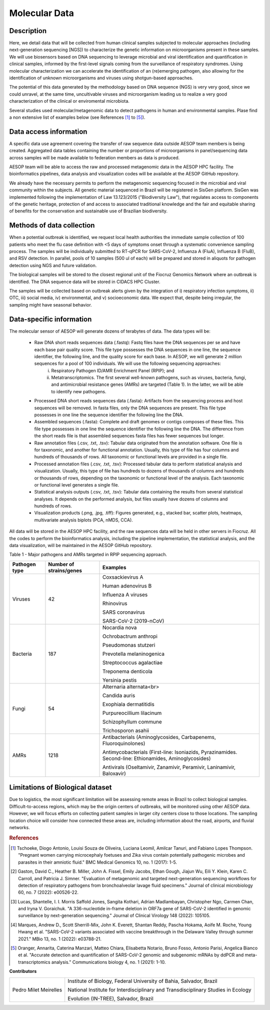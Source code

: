 Molecular Data
=====

Description
^^^^^^^^^^^

Here, we detail data that will be collected from human clinical samples subjected to molecular approaches (including next-generation sequencing [NGS]) to characterize the genetic information on microorganisms present in these samples. We will use biosensors based on DNA  sequencing to leverage microbial and viral identification and quantification in clinical samples, informed by the first-level signals coming from the surveillance of respiratory syndromes. Using molecular characterization we can accelerate the identification of an (re)emerging pathogen, also allowing for the identification of unknown microorganisms and viruses using shotgun-based approaches.  

The potential of this data generated by the methodology based on DNA sequence (NGS) is very very good, since we could unravel, at the same time, uncultivable viruses and microorganism leading us to realize a very good characterization of the clinical or enviromental microbiota.

Several studies used molecular/metagenomic data to detect pathogens in human and environmental samples. Plase find a non extensive list of examples below (see References [1]_ to [5]_).

Data access information
^^^^^^^^^^^^^^^^^^^^^^^

A specific data use agreement covering the transfer of raw sequence data outside AESOP team members is being created. Aggregated data tables containing the number or proportions of microorganisms in panel/sequencing data across samples will be made available to federation members as data is produced.

AESOP team will be able to access the raw and processed metagenomic data in the AESOP HPC facility. The bioinformatics pipelines, data analysis and visualization codes will be available at the AESOP GitHub repository.

We already have the necessary permits to perform the metagenomic sequencing focused in the microbial and viral community within the subjects. All genetic material sequenced in Brazil will be registered in SisGen platform. SisGen was implemented following the implementation of Law 13.123/2015 ("Biodiversity Law"), that regulates access to components of the genetic heritage, protection of and access to associated traditional knowledge and the fair and equitable sharing of benefits for the conservation and sustainable use of Brazilian biodiversity. 

Methods of data collection
^^^^^^^^^^^^^^^^^^^^^^^^^^

When a potential outbreak is identified, we request local health authorities the immediate sample collection of 100 patients who meet the flu case definition with <5 days of symptoms onset through a systematic convenience sampling process. The samples will be individually submitted to RT-qPCR for SARS-CoV-2, Influenza A (FluA), Influenza B (FluB), and RSV detection. In parallel, pools of 10 samples (500 ul of each) will be prepared and stored in aliquots for pathogen detection using NGS and future validation.

The biological samples will be stored to the closest regional unit of the Fiocruz Genomics Network where an outbreak is identified. The DNA sequence data will be stored in CIDACS HPC Cluster.

The samples will be collected based on outbreak alerts given by the integration of i) respiratory infection symptoms, ii) OTC, iii) social media, iv) environmental, and v) socioeconomic data. We expect that, despite being irregular, the sampling might have seasonal behavior. 

Data-specific information
^^^^^^^^^^^^^^^^^^^^^^^^^

The molecular sensor of AESOP will generate dozens of terabytes of data. The data types will be:

	* Raw DNA short reads sequences data (.fastq): Fastq files have the DNA sequences per se and have each base pair quality score. This file type possesses the DNA sequences in 	    one line, the sequence identifier, the following line, and the quality score for each base. In AESOP, we will generate 2 million sequences for a pool of 100 individuals. We will use the following sequencing approaches: 
		i) Respiratory Pathogen ID/AMR Enrichment Panel (RPIP); and 
		ii) Metatranscriptomics. The first several well-known pathogens, such as viruses, bacteria, fungi, and antimicrobial resistance genes (AMRs) are targeted (Table 1). In the latter, we will be able to identify new pathogens. 

	* Processed DNA short reads sequences data (.fasta): Artifacts from the sequencing process and host sequences will be removed. In fasta files, only the DNA sequences are present. This file type possesses in one line the sequence identifier the following line the DNA.
	
	* Assembled sequences (.fasta): Complete and draft genomes or contigs composes of these files. This file type possesses in one line the sequence identifier the following line the DNA. The difference from the short reads file is that assembled sequences fasta files has fewer sequences but longer.

	* Raw annotation files (.csv, .txt, .tsv): Tabular data originated from the annotation software. One file is for taxonomic, and another for functional annotation. Usually, this type of file has four columns and hundreds of thousands of rows. All taxonomic or functional levels are provided in a single file.

	* Processed annotation files (.csv, .txt, .tsv): Processed tabular data to perform statistical analysis and visualization. Usually, this type of file has hundreds to dozens of thousands of columns and hundreds or thousands of rows, depending on the taxonomic or functional level of the analysis. Each taxonomic or functional level generates a single file.

	* Statistical analysis outputs (.csv, .txt, .tsv): Tabular data containing the results from several statistical analyses. It depends on the performed analysis, but files usually have dozens of columns and hundreds of rows.

	* Visualization products (.png, .jpg, .tiff): Figures generated, e.g., stacked bar, scatter plots, heatmaps, multivariate analysis biplots (PCA, nMDS, CCA).  
 
All data will be stored in the AESOP HPC facility, and the raw sequences data will be held in other servers in Fiocruz. All the codes to perform the bioinformatics analysis, including the pipeline implementation, the statistical analysis, and the data visualization, will be maintained in the AESOP GitHub repository.

Table 1 - Major pathogens and AMRs targeted in RPIP sequencing approach.

+---------------+-------------------------+--------------------------------------------------------------------------------------------------------+
| Pathogen type | Number of strains/genes | Examples                                                                                               |
+===============+=========================+========================================================================================================+
| Viruses       | 42                      | Coxsackievirus A                                                                                       |
+               +                         +                                                                                                        +
|               |                         | Human adenovirus B                                                                                     |
+               +                         +                                                                                                        +
|               |                         | Influenza A viruses                                                                                    |
+               +                         +                                                                                                        +
|               |                         | Rhinovirus                                                                                             |
+               +                         +                                                                                                        +
|               |                         | SARS coronavirus                                                                                       |
+               +                         +                                                                                                        +
|               |                         | SARS-CoV-2 (2019-nCoV)                                                                                 |
+---------------+-------------------------+--------------------------------------------------------------------------------------------------------+
| Bacteria      | 187                     | Nocardia nova                                                                                          |
+               +                         +                                                                                                        +
|               |                         | Ochrobactrum anthropi                                                                                  |
+               +                         +                                                                                                        +
|               |                         | Pseudomonas stutzeri                                                                                   |
+               +                         +                                                                                                        +
|               |                         | Prevotella melaninogenica                                                                              |
+               +                         +                                                                                                        +
|               |                         | Streptococcus agalactiae                                                                               |
+               +                         +                                                                                                        +
|               |                         | Treponema denticola                                                                                    |
+               +                         +                                                                                                        +
|               |                         | Yersinia pestis                                                                                        |
+---------------+-------------------------+--------------------------------------------------------------------------------------------------------+
| Fungi         | 54                      | Alternaria alternata<br>                                                                               |
+               +                         +                                                                                                        +
|               |                         | Candida auris                                                                                          |
+               +                         +                                                                                                        +
|               |                         | Exophiala dermatitidis                                                                                 |
+               +                         +                                                                                                        +
|               |                         | Purpureocillium lilacinum                                                                              |
+               +                         +                                                                                                        +
|               |                         | Schizophyllum commune                                                                                  |
+               +                         +                                                                                                        +
|               |                         | Trichosporon asahii                                                                                    |
+---------------+-------------------------+--------------------------------------------------------------------------------------------------------+
| AMRs          | 1218                    | Antibacterials (Aminoglycosides, Carbapenems, Fluoroquinolones)                                        |
+               +                         +                                                                                                        +
|               |                         | Antimycobacterials (First-line: Isoniazids, Pyrazinamides. Second-line: Ethionamides, Aminoglycosides) |
+               +                         +                                                                                                        +
|               |                         | Antivirals (Oseltamivir, Zanamivir, Peramivir, Laninamivir, Baloxavir)                                 |
+---------------+-------------------------+--------------------------------------------------------------------------------------------------------+

Limitations of Biological dataset
^^^^^^^^^^^^^^^^^^^^^^^^^^

Due to logistics, the most significant limitation will be assessing remote areas in Brazil to collect biological samples. Difficult-to-access regions, which may be the origin centers of outbreaks, will be monitored using other AESOP data. However, we will focus efforts on collecting patient samples in larger city centers close to those locations. The sampling location choice will consider how connected these areas are, including information about the road, airports, and fluvial networks.

.. rubric:: References

.. [1] Tschoeke, Diogo Antonio, Louisi Souza de Oliveira, Luciana Leomil, Amilcar Tanuri, and Fabiano Lopes Thompson. "Pregnant women carrying microcephaly foetuses and Zika virus contain potentially pathogenic microbes and parasites in their amniotic fluid." BMC Medical Genomics 10, no. 1 (2017): 1-5.

.. [2] Gaston, David C., Heather B. Miller, John A. Fissel, Emily Jacobs, Ethan Gough, Jiajun Wu, Eili Y. Klein, Karen C. Carroll, and Patricia J. Simner. "Evaluation of metagenomic and targeted next-generation sequencing workflows for detection of respiratory pathogens from bronchoalveolar lavage fluid specimens." Journal of clinical microbiology 60, no. 7 (2022): e00526-22.

.. [3] Lucas, Shantelle, I. I. Morris Saffold Jones, Sangita Kothari, Adrian Madlambayan, Christopher Ngo, Carmen Chan, and Iryna V. Goraichuk. "A 336-nucleotide in-frame deletion in ORF7a gene of SARS-CoV-2 identified in genomic surveillance by next-generation sequencing." Journal of Clinical Virology 148 (2022): 105105.

.. [4] Marques, Andrew D., Scott Sherrill-Mix, John K. Everett, Shantan Reddy, Pascha Hokama, Aoife M. Roche, Young Hwang et al. "SARS-CoV-2 variants associated with vaccine breakthrough in the Delaware Valley through summer 2021." MBio 13, no. 1 (2022): e03788-21.

.. [5] Oranger, Annarita, Caterina Manzari, Matteo Chiara, Elisabetta Notario, Bruno Fosso, Antonio Parisi, Angelica Bianco et al. "Accurate detection and quantification of SARS-CoV-2 genomic and subgenomic mRNAs by ddPCR and meta-transcriptomics analysis." Communications biology 4, no. 1 (2021): 1-10.



**Contributors**

+------------------------+-----------------------------------------------------------------------------------+
| Pedro Milet Meirelles  | Institute of Biology, Federal University of Bahia, Salvador, Brazil               | 
+                        +                                                                                   +
|                        | National Institute for Interdisciplinary and Transdisciplinary Studies in Ecology |
+                        +                                                                                   +
|                        | Evolution (IN-TREE), Salvador, Brazil                                             | 
+------------------------+-----------------------------------------------------------------------------------+    